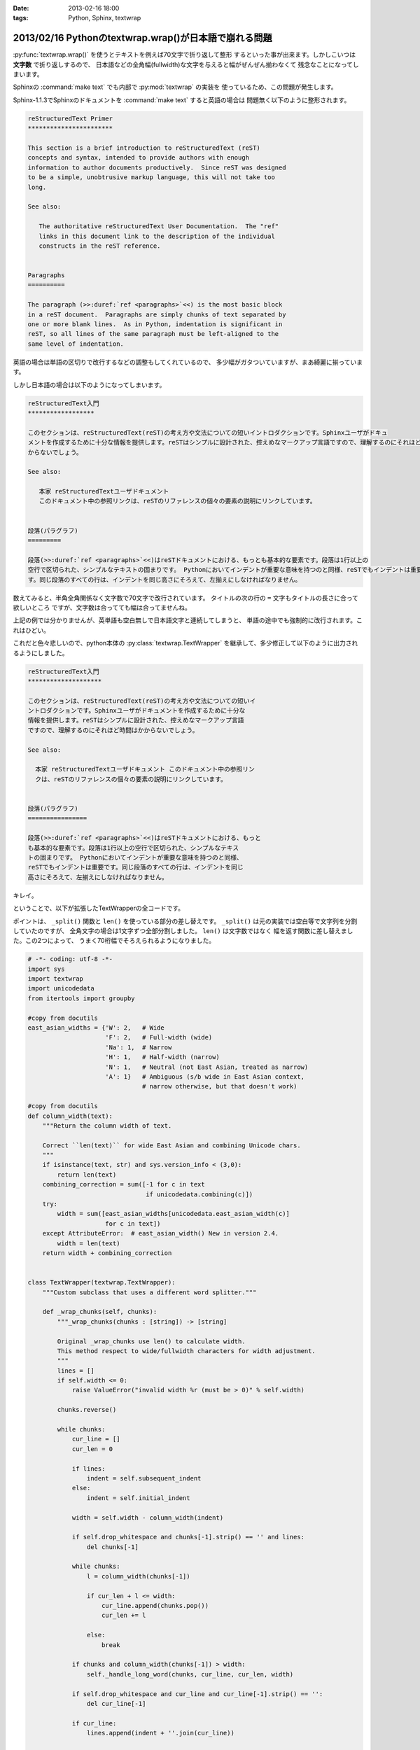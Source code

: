 :date: 2013-02-16 18:00
:tags: Python, Sphinx, textwrap

=======================================================
2013/02/16 Pythonのtextwrap.wrap()が日本語で崩れる問題
=======================================================

:py:func:`textwrap.wrap()` を使うとテキストを例えば70文字で折り返して整形
するといった事が出来ます。しかしこいつは **文字数** で折り返しするので、
日本語などの全角幅(fullwidth)な文字を与えると幅がぜんぜん揃わなくて
残念なことになってしまいます。

Sphinxの :command:`make text` でも内部で :py:mod:`textwrap` の実装を
使っているため、この問題が発生します。

Sphinx-1.1.3でSphinxのドキュメントを :command:`make text` すると英語の場合は
問題無く以下のように整形されます。

.. code-block:: rst

   reStructuredText Primer
   ***********************

   This section is a brief introduction to reStructuredText (reST)
   concepts and syntax, intended to provide authors with enough
   information to author documents productively.  Since reST was designed
   to be a simple, unobtrusive markup language, this will not take too
   long.

   See also:

      The authoritative reStructuredText User Documentation.  The "ref"
      links in this document link to the description of the individual
      constructs in the reST reference.


   Paragraphs
   ==========

   The paragraph (>>:duref:`ref <paragraphs>`<<) is the most basic block
   in a reST document.  Paragraphs are simply chunks of text separated by
   one or more blank lines.  As in Python, indentation is significant in
   reST, so all lines of the same paragraph must be left-aligned to the
   same level of indentation.

英語の場合は単語の区切りで改行するなどの調整もしてくれているので、
多少幅がガタついていますが、まあ綺麗に揃っています。

しかし日本語の場合は以下のようになってしまいます。


.. code-block:: text

   reStructuredText入門
   ******************

   このセクションは、reStructuredText(reST)の考え方や文法についての短いイントロダクションです。Sphinxユーザがドキュ
   メントを作成するために十分な情報を提供します。reSTはシンプルに設計された、控えめなマークアップ言語ですので、理解するのにそれほど時間はか
   からないでしょう。

   See also:

      本家 reStructuredTextユーザドキュメント
      このドキュメント中の参照リンクは、reSTのリファレンスの個々の要素の説明にリンクしています。


   段落(パラグラフ)
   =========

   段落(>>:duref:`ref <paragraphs>`<<)はreSTドキュメントにおける、もっとも基本的な要素です。段落は1行以上の
   空行で区切られた、シンプルなテキストの固まりです。 Pythonにおいてインデントが重要な意味を持つのと同様、reSTでもインデントは重要で
   す。同じ段落のすべての行は、インデントを同じ高さにそろえて、左揃えにしなければなりません。


数えてみると、半角全角関係なく文字数で70文字で改行されています。
タイトルの次の行の ``=`` 文字もタイトルの長さに合って欲しいところ
ですが、文字数は合ってても幅は合ってませんね。

上記の例では分かりませんが、英単語も空白無しで日本語文字と連続してしまうと、
単語の途中でも強制的に改行されます。これはひどい。

これだと色々悲しいので、python本体の :py:class:`textwrap.TextWrapper`
を継承して、多少修正して以下のように出力されるようにしました。

.. code-block:: text

   reStructuredText入門
   ********************

   このセクションは、reStructuredText(reST)の考え方や文法についての短いイ
   ントロダクションです。Sphinxユーザがドキュメントを作成するために十分な
   情報を提供します。reSTはシンプルに設計された、控えめなマークアップ言語
   ですので、理解するのにそれほど時間はかからないでしょう。

   See also:

     本家 reStructuredTextユーザドキュメント このドキュメント中の参照リン
     クは、reSTのリファレンスの個々の要素の説明にリンクしています。


   段落(パラグラフ)
   ================

   段落(>>:duref:`ref <paragraphs>`<<)はreSTドキュメントにおける、もっと
   も基本的な要素です。段落は1行以上の空行で区切られた、シンプルなテキス
   トの固まりです。 Pythonにおいてインデントが重要な意味を持つのと同様、
   reSTでもインデントは重要です。同じ段落のすべての行は、インデントを同じ
   高さにそろえて、左揃えにしなければなりません。


キレイ。


ということで、以下が拡張したTextWrapperの全コードです。

ポイントは、 ``_split()`` 関数と ``len()`` を使っている部分の差し替えです。
``_split()`` は元の実装では空白等で文字列を分割していたのですが、
全角文字の場合は1文字ずつ全部分割しました。 ``len()`` は文字数ではなく
幅を返す関数に差し替えました。この2つによって、
うまく70桁幅でそろえられるようになりました。


.. code-block:: python

   # -*- coding: utf-8 -*-
   import sys
   import textwrap
   import unicodedata
   from itertools import groupby

   #copy from docutils
   east_asian_widths = {'W': 2,   # Wide
                        'F': 2,   # Full-width (wide)
                        'Na': 1,  # Narrow
                        'H': 1,   # Half-width (narrow)
                        'N': 1,   # Neutral (not East Asian, treated as narrow)
                        'A': 1}   # Ambiguous (s/b wide in East Asian context,
                                  # narrow otherwise, but that doesn't work)

   #copy from docutils
   def column_width(text):
       """Return the column width of text.

       Correct ``len(text)`` for wide East Asian and combining Unicode chars.
       """
       if isinstance(text, str) and sys.version_info < (3,0):
           return len(text)
       combining_correction = sum([-1 for c in text
                                   if unicodedata.combining(c)])
       try:
           width = sum([east_asian_widths[unicodedata.east_asian_width(c)]
                        for c in text])
       except AttributeError:  # east_asian_width() New in version 2.4.
           width = len(text)
       return width + combining_correction


   class TextWrapper(textwrap.TextWrapper):
       """Custom subclass that uses a different word splitter."""

       def _wrap_chunks(self, chunks):
           """_wrap_chunks(chunks : [string]) -> [string]

           Original _wrap_chunks use len() to calculate width.
           This method respect to wide/fullwidth characters for width adjustment.
           """
           lines = []
           if self.width <= 0:
               raise ValueError("invalid width %r (must be > 0)" % self.width)

           chunks.reverse()

           while chunks:
               cur_line = []
               cur_len = 0

               if lines:
                   indent = self.subsequent_indent
               else:
                   indent = self.initial_indent

               width = self.width - column_width(indent)

               if self.drop_whitespace and chunks[-1].strip() == '' and lines:
                   del chunks[-1]

               while chunks:
                   l = column_width(chunks[-1])

                   if cur_len + l <= width:
                       cur_line.append(chunks.pop())
                       cur_len += l

                   else:
                       break

               if chunks and column_width(chunks[-1]) > width:
                   self._handle_long_word(chunks, cur_line, cur_len, width)

               if self.drop_whitespace and cur_line and cur_line[-1].strip() == '':
                   del cur_line[-1]

               if cur_line:
                   lines.append(indent + ''.join(cur_line))

           return lines

       def _break_word(self, word, space_left):
           """_break_word(word : string, space_left : int) -> (string, string)

           Break line by unicode width instead of len(word).
           """
           total = 0
           for i,c in enumerate(word):
               total += column_width(c)
               if total > space_left:
                   return word[:i-1], word[i-1:]
           return word, ''

       def _split(self, text):
           """_split(text : string) -> [string]

           Override original method that only split by 'wordsep_re'.
           This '_split' split wide-characters into chunk by one character.
           """
           split = lambda t: textwrap.TextWrapper._split(self, t)
           chunks = []
           for chunk in split(text):
               for w, g in groupby(chunk, column_width):
                   if w == 1:
                       chunks.extend(split(''.join(g)))
                   else:
                       chunks.extend(list(g))
           return chunks

       def _handle_long_word(self, reversed_chunks, cur_line, cur_len, width):
           """_handle_long_word(chunks : [string],
                                cur_line : [string],
                                cur_len : int, width : int)

           Override original method for using self._break_word() instead of slice.
           """
           space_left = max(width - cur_len, 1)
           if self.break_long_words:
               l, r = self._break_word(reversed_chunks[-1], space_left)
               cur_line.append(l)
               reversed_chunks[-1] = r

           elif not cur_line:
               cur_line.append(reversed_chunks.pop())


   MAXWIDTH = 70


   def fw_wrap(text, width=MAXWIDTH, **kwargs):
       w = TextWrapper(width=width, **kwargs)
       return w.wrap(text)


ということでSphinxの実装を差し替ました
https://bitbucket.org/birkenfeld/sphinx/commits/9869f4e 。
こんな感じでSphinxの実装・改善してるよ、ってことで。

